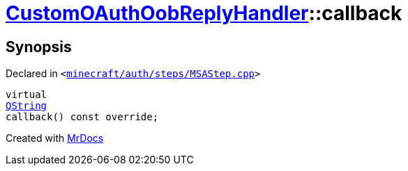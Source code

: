 [#CustomOAuthOobReplyHandler-callback]
= xref:CustomOAuthOobReplyHandler.adoc[CustomOAuthOobReplyHandler]::callback
:relfileprefix: ../
:mrdocs:


== Synopsis

Declared in `&lt;https://github.com/PrismLauncher/PrismLauncher/blob/develop/launcher/minecraft/auth/steps/MSAStep.cpp#L82[minecraft&sol;auth&sol;steps&sol;MSAStep&period;cpp]&gt;`

[source,cpp,subs="verbatim,replacements,macros,-callouts"]
----
virtual
xref:QString.adoc[QString]
callback() const override;
----



[.small]#Created with https://www.mrdocs.com[MrDocs]#

